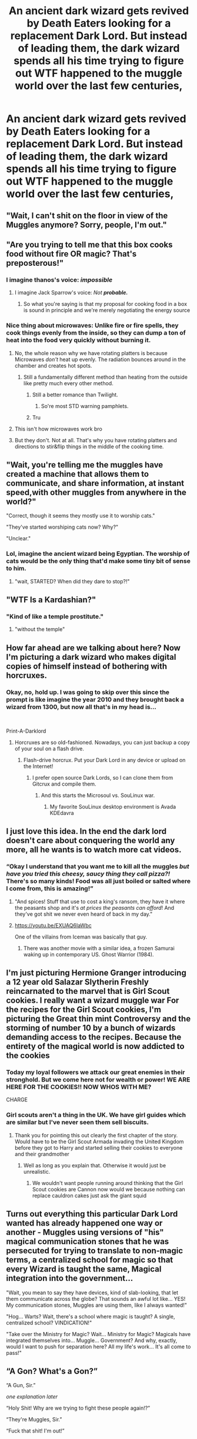 #+TITLE: An ancient dark wizard gets revived by Death Eaters looking for a replacement Dark Lord. But instead of leading them, the dark wizard spends all his time trying to figure out WTF happened to the muggle world over the last few centuries,

* An ancient dark wizard gets revived by Death Eaters looking for a replacement Dark Lord. But instead of leading them, the dark wizard spends all his time trying to figure out WTF happened to the muggle world over the last few centuries,
:PROPERTIES:
:Author: 15_Redstones
:Score: 233
:DateUnix: 1595356689.0
:DateShort: 2020-Jul-21
:FlairText: Prompt
:END:

** "Wait, I can't shit on the floor in view of the Muggles anymore? Sorry, people, I'm out."
:PROPERTIES:
:Author: Vg65
:Score: 131
:DateUnix: 1595358275.0
:DateShort: 2020-Jul-21
:END:


** "Are you trying to tell me that this box cooks food without fire OR magic? That's preposterous!"
:PROPERTIES:
:Author: Darkhorse_17
:Score: 109
:DateUnix: 1595358522.0
:DateShort: 2020-Jul-21
:END:

*** I imagine thanos's voice: /impossible/
:PROPERTIES:
:Author: Mangek_Eou
:Score: 36
:DateUnix: 1595369030.0
:DateShort: 2020-Jul-22
:END:

**** I imagine Jack Sparrow's voice: /Not/ */probable./*
:PROPERTIES:
:Author: ForwardDiscussion
:Score: 7
:DateUnix: 1595428839.0
:DateShort: 2020-Jul-22
:END:

***** So what you're saying is that my proposal for cooking food in a box is sound in principle and we're merely negotiating the energy source
:PROPERTIES:
:Author: Darkhorse_17
:Score: 6
:DateUnix: 1595468346.0
:DateShort: 2020-Jul-23
:END:


*** Nice thing about microwaves: Unlike fire or fire spells, they cook things evenly from the inside, so they can dump a ton of heat into the food very quickly without burning it.
:PROPERTIES:
:Author: 15_Redstones
:Score: 21
:DateUnix: 1595358754.0
:DateShort: 2020-Jul-21
:END:

**** No, the whole reason why we have rotating platters is because Microwaves /don't/ heat up evenly. The radiation bounces around in the chamber and creates hot spots.
:PROPERTIES:
:Author: Confetti-Camouflage
:Score: 50
:DateUnix: 1595361577.0
:DateShort: 2020-Jul-22
:END:

***** Still a fundamentally different method than heating from the outside like pretty much every other method.
:PROPERTIES:
:Author: 15_Redstones
:Score: 19
:DateUnix: 1595361947.0
:DateShort: 2020-Jul-22
:END:

****** Still a better romance than Twilight.
:PROPERTIES:
:Author: Darkhorse_17
:Score: 35
:DateUnix: 1595366379.0
:DateShort: 2020-Jul-22
:END:

******* So're most STD warning pamphlets.
:PROPERTIES:
:Author: ConsiderableHat
:Score: 5
:DateUnix: 1595409817.0
:DateShort: 2020-Jul-22
:END:


****** Tru
:PROPERTIES:
:Author: Confetti-Camouflage
:Score: 5
:DateUnix: 1595364716.0
:DateShort: 2020-Jul-22
:END:


**** This isn't how microwaves work bro
:PROPERTIES:
:Author: GravityMyGuy
:Score: 8
:DateUnix: 1595372777.0
:DateShort: 2020-Jul-22
:END:


**** But they don't. Not at all. That's why you have rotating platters and directions to stir&flip things in the middle of the cooking time.
:PROPERTIES:
:Author: TheBlueSully
:Score: 8
:DateUnix: 1595380378.0
:DateShort: 2020-Jul-22
:END:


** "Wait, you're telling me the muggles have created a machine that allows them to communicate, and share information, at instant speed,with other muggles from anywhere in the world?"

"Correct, though it seems they mostly use it to worship cats."

"They've started worshiping cats now? Why?"

"Unclear."
:PROPERTIES:
:Author: TheCowofAllTime
:Score: 115
:DateUnix: 1595368396.0
:DateShort: 2020-Jul-22
:END:

*** Lol, imagine the ancient wizard being Egyptian. The worship of cats would be the only thing that'd make some tiny bit of sense to him.
:PROPERTIES:
:Author: a_sack_of_hamsters
:Score: 85
:DateUnix: 1595368862.0
:DateShort: 2020-Jul-22
:END:

**** "wait, STARTED? When did they dare to stop?!"
:PROPERTIES:
:Author: Thekellith
:Score: 51
:DateUnix: 1595403177.0
:DateShort: 2020-Jul-22
:END:


** "WTF Is a Kardashian?"
:PROPERTIES:
:Author: Jon_Riptide
:Score: 78
:DateUnix: 1595357511.0
:DateShort: 2020-Jul-21
:END:

*** "Kind of like a temple prostitute."
:PROPERTIES:
:Author: yournewowner
:Score: 29
:DateUnix: 1595389774.0
:DateShort: 2020-Jul-22
:END:

**** "without the temple"
:PROPERTIES:
:Author: Thekellith
:Score: 21
:DateUnix: 1595403205.0
:DateShort: 2020-Jul-22
:END:


** How far ahead are we talking about here? Now I'm picturing a dark wizard who makes digital copies of himself instead of bothering with horcruxes.
:PROPERTIES:
:Author: copenhagen_bram
:Score: 55
:DateUnix: 1595370978.0
:DateShort: 2020-Jul-22
:END:

*** Okay, no, hold up. I was going to skip over this since the prompt is like imagine the year 2010 and they brought back a wizard from 1300, but now all that's in my head is...

​

Print-A-Darklord
:PROPERTIES:
:Author: greenking13
:Score: 45
:DateUnix: 1595375150.0
:DateShort: 2020-Jul-22
:END:

**** Horcruxes are so old-fashioned. Nowadays, you can just backup a copy of your soul on a flash drive.
:PROPERTIES:
:Author: Darkhorse_17
:Score: 15
:DateUnix: 1595411627.0
:DateShort: 2020-Jul-22
:END:

***** Flash-drive horcrux. Put your Dark Lord in any device or upload on the Internet!
:PROPERTIES:
:Author: Purrthematician
:Score: 10
:DateUnix: 1595421873.0
:DateShort: 2020-Jul-22
:END:

****** I prefer open source Dark Lords, so I can clone them from Gitcrux and compile them.
:PROPERTIES:
:Author: copenhagen_bram
:Score: 11
:DateUnix: 1595427397.0
:DateShort: 2020-Jul-22
:END:

******* And this starts the Microsoul vs. SouLinux war.
:PROPERTIES:
:Author: Darkhorse_17
:Score: 12
:DateUnix: 1595429513.0
:DateShort: 2020-Jul-22
:END:

******** My favorite SouLinux desktop environment is Avada KDEdavra
:PROPERTIES:
:Author: copenhagen_bram
:Score: 9
:DateUnix: 1595449445.0
:DateShort: 2020-Jul-23
:END:


** I just love this idea. In the end the dark lord doesn't care about conquering the world any more, all he wants is to watch more cat videos.
:PROPERTIES:
:Author: Vercalos
:Score: 47
:DateUnix: 1595375166.0
:DateShort: 2020-Jul-22
:END:

*** “Okay I understand that you want me to kill all the muggles /but have you tried this cheesy, saucy thing they call pizza?!/ There's so many kinds! Food was all just boiled or salted where I come from, this is amazing!”
:PROPERTIES:
:Author: dancortens
:Score: 44
:DateUnix: 1595376550.0
:DateShort: 2020-Jul-22
:END:

**** "And spices! Stuff that use to cost a king's ransom, they have it where the peasants shop and it's /at prices the peasants can afford/! And they've got shit we never even heard of back in my day."
:PROPERTIES:
:Author: ConsiderableHat
:Score: 13
:DateUnix: 1595410231.0
:DateShort: 2020-Jul-22
:END:


**** [[https://youtu.be/EXUAQ6IaWbc]]

One of the villains from Iceman was basically that guy.
:PROPERTIES:
:Author: yournewowner
:Score: 6
:DateUnix: 1595389598.0
:DateShort: 2020-Jul-22
:END:

***** There was another movie with a similar idea, a frozen Samurai waking up in contemporary US. Ghost Warrior (1984).
:PROPERTIES:
:Author: Redditforgoit
:Score: 6
:DateUnix: 1595392286.0
:DateShort: 2020-Jul-22
:END:


** I'm just picturing Hermione Granger introducing a 12 year old Salazar Slytherin Freshly reincarnated to the marvel that is Girl Scout cookies. I really want a wizard muggle war For the recipes for the Girl Scout cookies, I'm picturing the Great thin mint Controversy and the storming of number 10 by a bunch of wizards demanding access to the recipes. Because the entirety of the magical world is now addicted to the cookies
:PROPERTIES:
:Author: pygmypuffonacid
:Score: 36
:DateUnix: 1595376344.0
:DateShort: 2020-Jul-22
:END:

*** Today my loyal followers we attack our great enemies in their stronghold. But we come here not for wealth or power! WE ARE HERE FOR THE COOKIES!! NOW WHOS WITH ME?

CHARGE
:PROPERTIES:
:Author: TheRealHellequin
:Score: 10
:DateUnix: 1595394389.0
:DateShort: 2020-Jul-22
:END:


*** Girl scouts aren't a thing in the UK. We have girl guides which are similar but I've never seen them sell biscuits.
:PROPERTIES:
:Author: Slytherinrabbit
:Score: 8
:DateUnix: 1595406762.0
:DateShort: 2020-Jul-22
:END:

**** Thank you for pointing this out clearly the first chapter of the story. Would have to be the Girl Scout Armada invading the United Kingdom before they got to Harry and started selling their cookies to everyone and their grandmother
:PROPERTIES:
:Author: pygmypuffonacid
:Score: 4
:DateUnix: 1595426148.0
:DateShort: 2020-Jul-22
:END:

***** Well as long as you explain that. Otherwise it would just be unrealistic.
:PROPERTIES:
:Author: Slytherinrabbit
:Score: 6
:DateUnix: 1595440531.0
:DateShort: 2020-Jul-22
:END:

****** We wouldn't want people running around thinking that the Girl Scout cookies are Cannon now would we because nothing can replace cauldron cakes just ask the giant squid
:PROPERTIES:
:Author: Darkhorse_17
:Score: 2
:DateUnix: 1595468489.0
:DateShort: 2020-Jul-23
:END:


** Turns out everything this particular Dark Lord wanted has already happened one way or another - Muggles using versions of "his" magical communication stones that he was persecuted for trying to translate to non-magic terms, a centralized school for magic so that every Wizard is taught the same, Magical integration into the government...

"Wait, you mean to say they have devices, kind of slab-looking, that let them communicate across the globe? That sounds an awful lot like... YES! My communication stones, Muggles are using them, like I always wanted!"

"Hog... Warts? Wait, there's a school where magic is taught? A single, centralized school? VINDICATION!"

"Take over the Ministry for Magic? Wait... Ministry for Magic? Magicals have integrated themselves into... Muggle... Government? And why, exactly, would I want to push for separation here? All my life's work... It's all come to pass!"
:PROPERTIES:
:Author: PsiGuy60
:Score: 27
:DateUnix: 1595406253.0
:DateShort: 2020-Jul-22
:END:


** “A Gon? What's a Gon?”

“A Gun, Sir.”

/one explanation later/

“Holy Shit! Why are we trying to fight these people again!?”

“They're Muggles, Sir.”

“Fuck that shit! I'm out!”
:PROPERTIES:
:Author: Sefera17
:Score: 22
:DateUnix: 1595399600.0
:DateShort: 2020-Jul-22
:END:

*** One word, "Hiroshima"
:PROPERTIES:
:Author: Thekellith
:Score: 14
:DateUnix: 1595403329.0
:DateShort: 2020-Jul-22
:END:


** Reminds me of Noblesse.

Ancient a powerful vampire. Gets schooled when going to an Internet cafe and suffers humiliating defeat on CS.
:PROPERTIES:
:Author: lafatte24
:Score: 10
:DateUnix: 1595387066.0
:DateShort: 2020-Jul-22
:END:


** I love this
:PROPERTIES:
:Author: karigan_g
:Score: 2
:DateUnix: 1597129263.0
:DateShort: 2020-Aug-11
:END:
